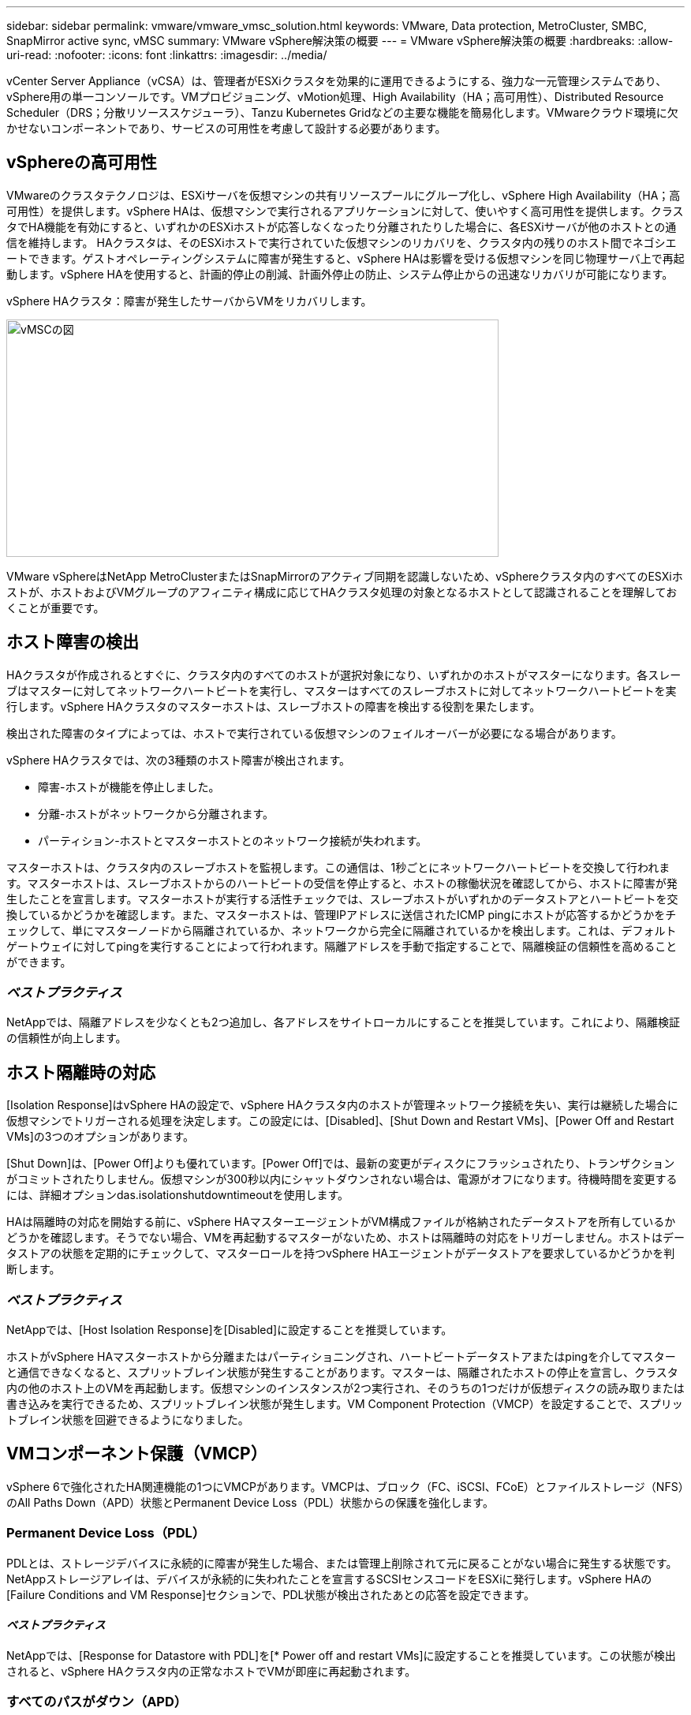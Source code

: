 ---
sidebar: sidebar 
permalink: vmware/vmware_vmsc_solution.html 
keywords: VMware, Data protection, MetroCluster, SMBC, SnapMirror active sync, vMSC 
summary: VMware vSphere解決策の概要 
---
= VMware vSphere解決策の概要
:hardbreaks:
:allow-uri-read: 
:nofooter: 
:icons: font
:linkattrs: 
:imagesdir: ../media/


[role="lead"]
vCenter Server Appliance（vCSA）は、管理者がESXiクラスタを効果的に運用できるようにする、強力な一元管理システムであり、vSphere用の単一コンソールです。VMプロビジョニング、vMotion処理、High Availability（HA；高可用性）、Distributed Resource Scheduler（DRS；分散リソーススケジューラ）、Tanzu Kubernetes Gridなどの主要な機能を簡易化します。VMwareクラウド環境に欠かせないコンポーネントであり、サービスの可用性を考慮して設計する必要があります。



== vSphereの高可用性

VMwareのクラスタテクノロジは、ESXiサーバを仮想マシンの共有リソースプールにグループ化し、vSphere High Availability（HA；高可用性）を提供します。vSphere HAは、仮想マシンで実行されるアプリケーションに対して、使いやすく高可用性を提供します。クラスタでHA機能を有効にすると、いずれかのESXiホストが応答しなくなったり分離されたりした場合に、各ESXiサーバが他のホストとの通信を維持します。 HAクラスタは、そのESXiホストで実行されていた仮想マシンのリカバリを、クラスタ内の残りのホスト間でネゴシエートできます。ゲストオペレーティングシステムに障害が発生すると、vSphere HAは影響を受ける仮想マシンを同じ物理サーバ上で再起動します。vSphere HAを使用すると、計画的停止の削減、計画外停止の防止、システム停止からの迅速なリカバリが可能になります。

vSphere HAクラスタ：障害が発生したサーバからVMをリカバリします。

image::../media/vmsc_2_1.png[vMSCの図,624,301]

VMware vSphereはNetApp MetroClusterまたはSnapMirrorのアクティブ同期を認識しないため、vSphereクラスタ内のすべてのESXiホストが、ホストおよびVMグループのアフィニティ構成に応じてHAクラスタ処理の対象となるホストとして認識されることを理解しておくことが重要です。



== ホスト障害の検出

HAクラスタが作成されるとすぐに、クラスタ内のすべてのホストが選択対象になり、いずれかのホストがマスターになります。各スレーブはマスターに対してネットワークハートビートを実行し、マスターはすべてのスレーブホストに対してネットワークハートビートを実行します。vSphere HAクラスタのマスターホストは、スレーブホストの障害を検出する役割を果たします。

検出された障害のタイプによっては、ホストで実行されている仮想マシンのフェイルオーバーが必要になる場合があります。

vSphere HAクラスタでは、次の3種類のホスト障害が検出されます。

* 障害-ホストが機能を停止しました。
* 分離-ホストがネットワークから分離されます。
* パーティション-ホストとマスターホストとのネットワーク接続が失われます。


マスターホストは、クラスタ内のスレーブホストを監視します。この通信は、1秒ごとにネットワークハートビートを交換して行われます。マスターホストは、スレーブホストからのハートビートの受信を停止すると、ホストの稼働状況を確認してから、ホストに障害が発生したことを宣言します。マスターホストが実行する活性チェックでは、スレーブホストがいずれかのデータストアとハートビートを交換しているかどうかを確認します。また、マスターホストは、管理IPアドレスに送信されたICMP pingにホストが応答するかどうかをチェックして、単にマスターノードから隔離されているか、ネットワークから完全に隔離されているかを検出します。これは、デフォルトゲートウェイに対してpingを実行することによって行われます。隔離アドレスを手動で指定することで、隔離検証の信頼性を高めることができます。



=== _ベストプラクティス_

NetAppでは、隔離アドレスを少なくとも2つ追加し、各アドレスをサイトローカルにすることを推奨しています。これにより、隔離検証の信頼性が向上します。



== ホスト隔離時の対応

[Isolation Response]はvSphere HAの設定で、vSphere HAクラスタ内のホストが管理ネットワーク接続を失い、実行は継続した場合に仮想マシンでトリガーされる処理を決定します。この設定には、[Disabled]、[Shut Down and Restart VMs]、[Power Off and Restart VMs]の3つのオプションがあります。

[Shut Down]は、[Power Off]よりも優れています。[Power Off]では、最新の変更がディスクにフラッシュされたり、トランザクションがコミットされたりしません。仮想マシンが300秒以内にシャットダウンされない場合は、電源がオフになります。待機時間を変更するには、詳細オプションdas.isolationshutdowntimeoutを使用します。

HAは隔離時の対応を開始する前に、vSphere HAマスターエージェントがVM構成ファイルが格納されたデータストアを所有しているかどうかを確認します。そうでない場合、VMを再起動するマスターがないため、ホストは隔離時の対応をトリガーしません。ホストはデータストアの状態を定期的にチェックして、マスターロールを持つvSphere HAエージェントがデータストアを要求しているかどうかを判断します。



=== _ベストプラクティス_

NetAppでは、[Host Isolation Response]を[Disabled]に設定することを推奨しています。

ホストがvSphere HAマスターホストから分離またはパーティショニングされ、ハートビートデータストアまたはpingを介してマスターと通信できなくなると、スプリットブレイン状態が発生することがあります。マスターは、隔離されたホストの停止を宣言し、クラスタ内の他のホスト上のVMを再起動します。仮想マシンのインスタンスが2つ実行され、そのうちの1つだけが仮想ディスクの読み取りまたは書き込みを実行できるため、スプリットブレイン状態が発生します。VM Component Protection（VMCP）を設定することで、スプリットブレイン状態を回避できるようになりました。



== VMコンポーネント保護（VMCP）

vSphere 6で強化されたHA関連機能の1つにVMCPがあります。VMCPは、ブロック（FC、iSCSI、FCoE）とファイルストレージ（NFS）のAll Paths Down（APD）状態とPermanent Device Loss（PDL）状態からの保護を強化します。



=== Permanent Device Loss（PDL）

PDLとは、ストレージデバイスに永続的に障害が発生した場合、または管理上削除されて元に戻ることがない場合に発生する状態です。NetAppストレージアレイは、デバイスが永続的に失われたことを宣言するSCSIセンスコードをESXiに発行します。vSphere HAの[Failure Conditions and VM Response]セクションで、PDL状態が検出されたあとの応答を設定できます。



==== _ベストプラクティス_

NetAppでは、[Response for Datastore with PDL]を[* Power off and restart VMs]に設定することを推奨しています。この状態が検出されると、vSphere HAクラスタ内の正常なホストでVMが即座に再起動されます。



=== すべてのパスがダウン（APD）

APDは、ストレージデバイスがホストからアクセスできなくなり、アレイへのパスが使用できなくなった場合に発生する状態です。ESXiは、これをデバイスの一時的な問題とみなし、再び使用可能になることを想定しています。

APD状態が検出されると、タイマーが開始されます。140秒後、APD状態が正式に宣言され、デバイスはAPDタイムアウトとしてマークされます。140秒が経過すると、[Delay for VM Failover APD]で指定された分数がカウントされます。指定した時間が経過すると、影響を受ける仮想マシンが再起動されます。必要に応じて異なる方法（[Disabled]、問題Events]、[Power Off and Restart VMs]）で応答するようにVMCPを設定できます。



==== _ベストプラクティス_

NetAppでは、[Response for Datastore with APD]を「* Power off and restart VMs（conservative）*」に設定することを推奨しています。

保守的とは、HAがVMを再起動できる可能性を示します。[Conservative]に設定すると、APDの影響を受けるVMは、別のホストで再起動できることがわかっている場合にのみ再起動されます。アグレッシブの場合、HAは他のホストの状態を認識していなくてもVMの再起動を試行します。その結果、VMが配置されているデータストアにアクセスできるホストがないと、VMが再起動されない可能性があります。

タイムアウトになる前にAPDステータスが解決され、ストレージへのアクセスが回復した場合は、明示的に設定していないかぎり、仮想マシンが不要に再起動されることはありません。環境がAPD状態から回復した場合でも応答が必要な場合は、[Response for APD Recovery After APD Timeout]を[Reset VMs]に設定する必要があります。



==== _ベストプラクティス_

NetAppでは、[Response for APD Recovery After APD Timeout]を[Disabled]に設定することを推奨します。



== NetApp MetroCluster向けVMware DRSの実装

VMware DRSは、クラスタ内のホストリソースを集約する機能で、主に仮想インフラストラクチャ内のクラスタ内での負荷分散に使用されます。VMware DRSは、クラスタ内でロードバランシングを実行するために、主にCPUリソースとメモリリソースを計算します。vSphereはストレッチクラスタリングを認識しないため、両方のサイトのすべてのホストをロードバランシングの対象とします。サイト間トラフィックを回避するために、NetAppでは、VMの論理的な分離を管理するDRSアフィニティルールを設定することを推奨しています。これにより、サイト全体に障害が発生しないかぎり、HAとDRSでローカルホストのみが使用されるようになります。

クラスタ用のDRSアフィニティルールを作成する場合は、仮想マシンのフェイルオーバー時にvSphereがそのルールを適用する方法を指定できます。

vSphere HAのフェイルオーバー動作を指定できるルールには、次の2種類があります。

* VMの非アフィニティルールでは、フェイルオーバー処理中に指定した仮想マシンが分離されたままになります。
* VMホストアフィニティルールは、フェイルオーバー処理中に、指定した仮想マシンを特定のホストまたは定義されたホストグループのメンバーに配置します。


VMware DRSのVMホストアフィニティルールを使用すると、サイトAとサイトBを論理的に分離して、特定のデータストアのプライマリ読み取り/書き込みコントローラとして設定されたアレイと同じサイトのホストでVMを実行できます。また、VMホストアフィニティルールを使用すると、仮想マシンはストレージに対してローカルなままになり、サイト間でネットワーク障害が発生した場合に仮想マシンの接続が確保されます。

次に、VMホストグループとアフィニティルールの例を示します。

image::../media/vmsc_2_2.png[概要が自動的に生成されたコンピュータサーバの図,528,369]



=== _ベストプラクティス_

NetAppでは、障害が発生した場合にvSphere HAによって違反されるため、「must」ルールではなく「should」ルールを実装することを推奨しています。「must」ルールを使用すると、サービスが停止する可能性があります。

サービスの可用性は常にパフォーマンスより優先されるべきです。データセンター全体で障害が発生した場合、「must」ルールではVMホストアフィニティグループからホストを選択する必要があり、データセンターが使用できなくなっても仮想マシンは再起動されません。



== NetApp MetroClusterでのVMware Storage DRSの実装

VMware Storage DRS機能を使用すると、データストアを1つのユニットに集約し、Storage I/O Controlのしきい値を超えた場合に仮想マシンディスクのバランスを調整できます。

Storage I/O Controlは、Storage DRS対応のDRSクラスタではデフォルトで有効になっています。Storage I/O Controlを使用すると、I/Oの輻輳時に仮想マシンに割り当てるストレージI/Oの量を管理者が制御できるため、重要度の高い仮想マシンを優先してI/Oリソースを割り当てることができます。

Storage DRSは、Storage vMotionを使用して、データストアクラスタ内の別のデータストアに仮想マシンを移行します。NetApp MetroCluster環境では、仮想マシンの移行をそのサイトのデータストア内で制御する必要があります。たとえば、サイトAのホストで実行されている仮想マシンAを移行する場合は、サイトAのSVMのデータストア内で移行するのが理想的です。そうしないと、仮想ディスクの読み取り/書き込みはサイト間リンクを介してサイトBから行われるため、仮想マシンは引き続き動作しますが、パフォーマンスは低下します。



=== _ベストプラクティス_

NetAppでは、ストレージサイトのアフィニティに従ってデータストアクラスタを作成することを推奨しています。つまり、サイトAに対するサイトアフィニティが設定されたデータストアクラスタと、サイトBに対するサイトアフィニティが設定されたデータストアを混在させないでください。

Storage vMotionを使用して仮想マシンを新規にプロビジョニングまたは移行するたびに、NetAppそれらの仮想マシンに固有のすべてのVMware DRSルールを手動で更新することを推奨します。これにより、ホストとデータストアの両方について、サイトレベルで仮想マシンのアフィニティが確保され、ネットワークとストレージのオーバーヘッドが削減されます。
